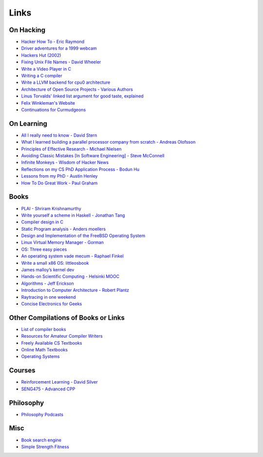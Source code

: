 .. _links:

Links
======

On Hacking
----------

-  `Hacker How To - Eric
   Raymond <http://www.catb.org/~esr/faqs/hacker-howto.html>`__
-  `Driver adventures for a 1999
   webcam <https://blog.benjojo.co.uk/post/quickcam-usb-userspace-driver>`__
-  `Hackers Hut (2002) <https://www.win.tue.nl/~aeb/linux/hh/hh.html>`__
-  `Fixing Unix File Names - David
   Wheeler <https://dwheeler.com/essays/fixing-unix-linux-filenames.html>`__
-  `Write a Video Player in
   C <http://dranger.com/ffmpeg/tutorial01.html>`__
- `Writing a C compiler <https://norasandler.com/2017/11/29/Write-a-Compiler.html>`__
- `Write a LLVM backend for cpu0 architecture <https://jonathan2251.github.io/lbd/llvmstructure.html>`__
- `Architecture of Open Source Projects - Various Authors <https://aosabook.org/en/>`__
- `Linus Torvalds' linked list argument for good taste, explained <https://github.com/mkirchner/linked-list-good-taste>`__
- `Felix Winkleman's Website <http://call-with-current-continuation.org/>`__
- `Continuations for Curmudgeons
  <https://intertwingly.net/blog/2005/04/13/Continuations-for-Curmudgeons>`__


On Learning
-----------

-  `All I really need to know - David
   Stern <http://theory.caltech.edu/~preskill/all-i-really-need-to-know.pdf>`__
-  `What I learned building a parallel processor company from scratch -
   Andreas
   Olofsson <https://parallella.org/wp-content/uploads/2017/01/hipeac_lessons.pdf>`__
- `Principles of Effective Research - Michael Nielsen
  <https://michaelnielsen.org/blog/principles-of-effective-research/>`__
- `Avoiding Classic Mistakes [In Software Engineering] - Steve McConnell
  <https://stevemcconnell.com/wp-content/uploads/2017/08/ClassicMistakes.pdf>`__
- `Infinite Monkeys - Wisdom of Hacker News <https://thomshutt.github.io/infinite-monkeys/>`__
- `Reflections on my CS PhD Application Process - Bodun Hu <https://www.bodunhu.com/blog/posts/reflections-on-my-cs-phd-application-process/>`__
- `Lessons from my PhD - Austin Henley <https://austinhenley.com/blog/lessonsfrommyphd.html>`__
- `How To Do Great Work - Paul Graham <http://paulgraham.com/greatwork.html>`__

Books
-----

-  `PLAI - Shriram
   Krishnamurthy <http://cs.brown.edu/courses/cs173/2012/book/>`__
-  `Write yourself a scheme in Haskell - Jonathan
   Tang <https://en.wikibooks.org/wiki/Write_Yourself_a_Scheme_in_48_Hours>`__
-  `Compiler design in C <https://holub.com/compiler/>`__
-  `Static Program analysis - Anders
   moellers <https://cs.au.dk/%7Eamoeller/spa/>`__
-  `Design and Implementation of the FreeBSD Operating
   System <https://docs.freebsd.org/en/books/design-44bsd/>`__
-  `Linux Virtual Memory Manager -
   Gorman <https://www.kernel.org/doc/gorman/html/understand/>`__
-  `OS: Three easy
   pieces <https://pages.cs.wisc.edu/~remzi/OSTEP/#book-chapters>`__
-  `An operating system vade mecum - Raphael
   Finkel <https://www.alexdelis.eu/k22/VadeMecum.pdf>`__
-  `Write a small x86 OS:
   littleosbook <https://littleosbook.github.io/>`__
-  `James malloy’s kernel
   dev <http://www.jamesmolloy.co.uk/tutorial_html/index.html>`__
-  `Hands-on Scientific Computing - Helsinki
   MOOC <https://handsonscicomp.readthedocs.io/en/latest/>`__
-  `Algorithms - Jeff
   Erickson <http://jeffe.cs.illinois.edu/teaching/algorithms/>`__
-  `Introduction to Computer Architecture - Robert
   Plantz <http://bob.cs.sonoma.edu/IntroCompOrg-RPi/>`__
-  `Raytracing in one
   weekend <https://raytracing.github.io/books/RayTracingInOneWeekend.html>`__
-  `Concise Electronics for
   Geeks <https://lcamtuf.coredump.cx/electronics/>`__

Other Compilations of Books or Links
------------------------------------

-  `List of compiler
   books <https://gcc.gnu.org/wiki/ListOfCompilerBooks>`__
- `Resources for Amateur Compiler Writers <https://c9x.me/compile/bib/>`__
-  `Freely Available CS
   Textbooks <https://csgordon.github.io/books.html>`__
-  `Online Math
   Textbooks <http://people.math.gatech.edu/~cain/textbooks/onlinebooks.html>`__
-  `Operating Systems <https://port70.net/~nsz/06_os.html>`__

Courses
-------

-  `Reinforcement Learning - David
   Silver <https://www.youtube.com/watch?v=2pWv7GOvuf0&list=PLzuuYNsE1EZAXYR4FJ75jcJseBmo4KQ9-&index=2>`__
-  `SENG475 - Advanced
   CPP <https://www.ece.uvic.ca/~frodo/cppbook/#videos>`__

Philosophy
----------

-  `Philosophy Podcasts <https://philosophyring.neocities.org/>`__

Misc
----

-  `Book search
   engine <https://cse.google.com/cse?cx=011394183039475424659:5bfyqg89ers>`__
-  `Simple Strength Fitness <https://ss.fitness/>`__
